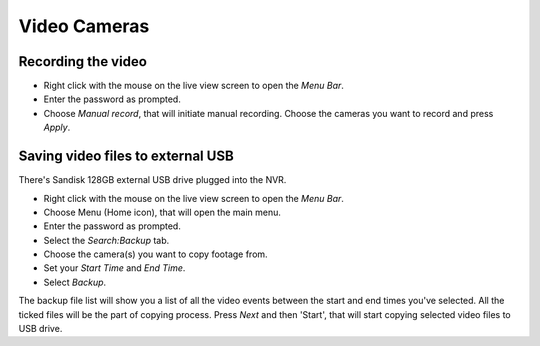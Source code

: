 Video Cameras
======

Recording the video
-------

- Right click with the mouse on the live view screen to open the `Menu Bar`.
- Enter the password as prompted.
- Choose `Manual record`, that will initiate manual recording. Choose the cameras you want to record and press `Apply`.


Saving video files to external USB
------

There's Sandisk 128GB external USB drive plugged into the NVR.

- Right click with the mouse on the live view screen to open the `Menu Bar`.
- Choose Menu (Home icon), that will open the main menu.
- Enter the password as prompted.
- Select the `Search:Backup` tab.
- Choose the camera(s) you want to copy footage from.
- Set your `Start Time` and `End Time`.
- Select `Backup`.

The backup file list will show you a list of all the video events between the start and end times you've selected. All the ticked files will be the part of copying process. Press `Next` and then 'Start', that will start copying selected video files to USB drive.



